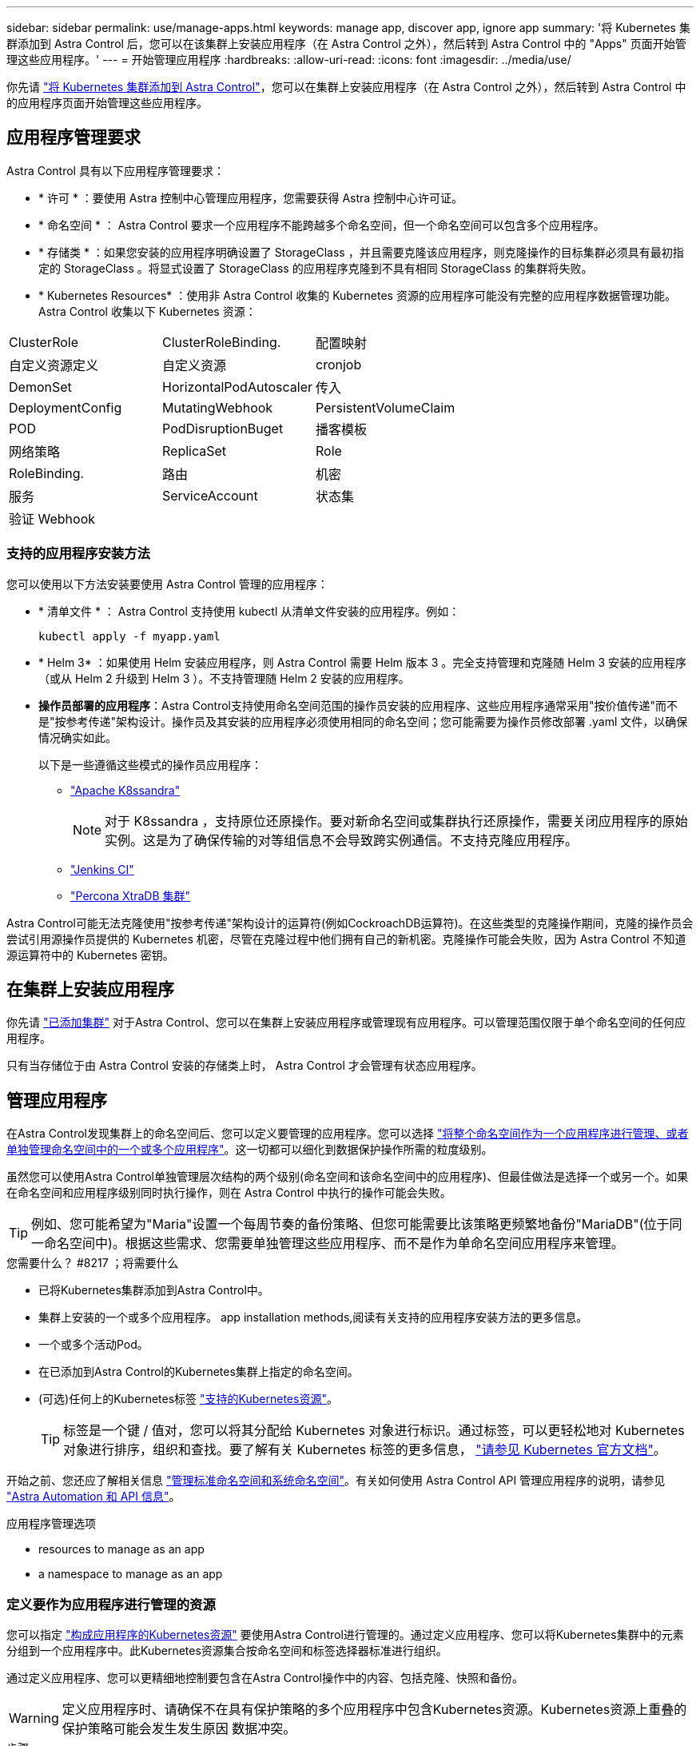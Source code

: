 ---
sidebar: sidebar 
permalink: use/manage-apps.html 
keywords: manage app, discover app, ignore app 
summary: '将 Kubernetes 集群添加到 Astra Control 后，您可以在该集群上安装应用程序（在 Astra Control 之外），然后转到 Astra Control 中的 "Apps" 页面开始管理这些应用程序。' 
---
= 开始管理应用程序
:hardbreaks:
:allow-uri-read: 
:icons: font
:imagesdir: ../media/use/


你先请 link:../get-started/add-first-cluster.html["将 Kubernetes 集群添加到 Astra Control"]，您可以在集群上安装应用程序（在 Astra Control 之外），然后转到 Astra Control 中的应用程序页面开始管理这些应用程序。



== 应用程序管理要求

Astra Control 具有以下应用程序管理要求：

* * 许可 * ：要使用 Astra 控制中心管理应用程序，您需要获得 Astra 控制中心许可证。
* * 命名空间 * ： Astra Control 要求一个应用程序不能跨越多个命名空间，但一个命名空间可以包含多个应用程序。
* * 存储类 * ：如果您安装的应用程序明确设置了 StorageClass ，并且需要克隆该应用程序，则克隆操作的目标集群必须具有最初指定的 StorageClass 。将显式设置了 StorageClass 的应用程序克隆到不具有相同 StorageClass 的集群将失败。
* * Kubernetes Resources* ：使用非 Astra Control 收集的 Kubernetes 资源的应用程序可能没有完整的应用程序数据管理功能。Astra Control 收集以下 Kubernetes 资源：


[cols="1,1,1"]
|===


| ClusterRole | ClusterRoleBinding. | 配置映射 


| 自定义资源定义 | 自定义资源 | cronjob 


| DemonSet | HorizontalPodAutoscaler | 传入 


| DeploymentConfig | MutatingWebhook | PersistentVolumeClaim 


| POD | PodDisruptionBuget | 播客模板 


| 网络策略 | ReplicaSet | Role 


| RoleBinding. | 路由 | 机密 


| 服务 | ServiceAccount | 状态集 


| 验证 Webhook |  |  
|===


=== 支持的应用程序安装方法

您可以使用以下方法安装要使用 Astra Control 管理的应用程序：

* * 清单文件 * ： Astra Control 支持使用 kubectl 从清单文件安装的应用程序。例如：
+
[listing]
----
kubectl apply -f myapp.yaml
----
* * Helm 3* ：如果使用 Helm 安装应用程序，则 Astra Control 需要 Helm 版本 3 。完全支持管理和克隆随 Helm 3 安装的应用程序（或从 Helm 2 升级到 Helm 3 ）。不支持管理随 Helm 2 安装的应用程序。
* *操作员部署的应用程序*：Astra Control支持使用命名空间范围的操作员安装的应用程序、这些应用程序通常采用"按价值传递"而不是"按参考传递"架构设计。操作员及其安装的应用程序必须使用相同的命名空间；您可能需要为操作员修改部署 .yaml 文件，以确保情况确实如此。
+
以下是一些遵循这些模式的操作员应用程序：

+
** https://github.com/k8ssandra/cass-operator/tree/v1.7.1["Apache K8ssandra"^]
+

NOTE: 对于 K8ssandra ，支持原位还原操作。要对新命名空间或集群执行还原操作，需要关闭应用程序的原始实例。这是为了确保传输的对等组信息不会导致跨实例通信。不支持克隆应用程序。

** https://github.com/jenkinsci/kubernetes-operator["Jenkins CI"^]
** https://github.com/percona/percona-xtradb-cluster-operator["Percona XtraDB 集群"^]




Astra Control可能无法克隆使用"按参考传递"架构设计的运算符(例如CockroachDB运算符)。在这些类型的克隆操作期间，克隆的操作员会尝试引用源操作员提供的 Kubernetes 机密，尽管在克隆过程中他们拥有自己的新机密。克隆操作可能会失败，因为 Astra Control 不知道源运算符中的 Kubernetes 密钥。



== 在集群上安装应用程序

你先请 link:../get-started/add-first-cluster.html["已添加集群"] 对于Astra Control、您可以在集群上安装应用程序或管理现有应用程序。可以管理范围仅限于单个命名空间的任何应用程序。

只有当存储位于由 Astra Control 安装的存储类上时， Astra Control 才会管理有状态应用程序。

ifdef::gcp[]

* link:../learn/choose-class-and-size.html["了解 GKEE 集群的存储类"]


endif::gcp[]

ifdef::azure[]

* link:../learn/azure-storage.html["了解 AKS 集群的存储类"]


endif::azure[]

ifdef::aws[]

* link:../learn/aws-storage.html["了解AWS集群的存储类"]


endif::aws[]



== 管理应用程序

在Astra Control发现集群上的命名空间后、您可以定义要管理的应用程序。您可以选择 link:../learn/app-management.html["将整个命名空间作为一个应用程序进行管理、或者单独管理命名空间中的一个或多个应用程序"]。这一切都可以细化到数据保护操作所需的粒度级别。

虽然您可以使用Astra Control单独管理层次结构的两个级别(命名空间和该命名空间中的应用程序)、但最佳做法是选择一个或另一个。如果在命名空间和应用程序级别同时执行操作，则在 Astra Control 中执行的操作可能会失败。


TIP: 例如、您可能希望为"Maria"设置一个每周节奏的备份策略、但您可能需要比该策略更频繁地备份"MariaDB"(位于同一命名空间中)。根据这些需求、您需要单独管理这些应用程序、而不是作为单命名空间应用程序来管理。

.您需要什么？ #8217 ；将需要什么
* 已将Kubernetes集群添加到Astra Control中。
* 集群上安装的一个或多个应用程序。  app installation methods,阅读有关支持的应用程序安装方法的更多信息。
* 一个或多个活动Pod。
* 在已添加到Astra Control的Kubernetes集群上指定的命名空间。
* (可选)任何上的Kubernetes标签 link:../use/manage-apps.html#app-management-requirements["支持的Kubernetes资源"]。
+

TIP: 标签是一个键 / 值对，您可以将其分配给 Kubernetes 对象进行标识。通过标签，可以更轻松地对 Kubernetes 对象进行排序，组织和查找。要了解有关 Kubernetes 标签的更多信息， https://kubernetes.io/docs/concepts/overview/working-with-objects/labels/["请参见 Kubernetes 官方文档"^]。



开始之前、您还应了解相关信息 link:../use/manage-apps.html#what-about-system-namespaces["管理标准命名空间和系统命名空间"]。有关如何使用 Astra Control API 管理应用程序的说明，请参见 link:https://docs.netapp.com/us-en/astra-automation/["Astra Automation 和 API 信息"^]。

.应用程序管理选项
*  resources to manage as an app
*  a namespace to manage as an app




=== 定义要作为应用程序进行管理的资源

您可以指定 link:../learn/app-management.html["构成应用程序的Kubernetes资源"] 要使用Astra Control进行管理的。通过定义应用程序、您可以将Kubernetes集群中的元素分组到一个应用程序中。此Kubernetes资源集合按命名空间和标签选择器标准进行组织。

通过定义应用程序、您可以更精细地控制要包含在Astra Control操作中的内容、包括克隆、快照和备份。


WARNING: 定义应用程序时、请确保不在具有保护策略的多个应用程序中包含Kubernetes资源。Kubernetes资源上重叠的保护策略可能会发生发生原因 数据冲突。

.步骤
. 从应用程序页面中、选择*定义*。
. 在*定义应用程序*窗口中、输入应用程序名称。
. 在*集群*下拉列表中选择运行应用程序的集群。
. 从*命名空间*下拉列表中选择应用程序的命名空间。
+

NOTE: 只能在单个集群上的指定命名空间中定义应用程序。Astra Control不支持应用程序跨越多个命名空间或集群。

. 输入应用程序和命名空间的标签。您可以指定单个标签或标签选择器条件(查询)。
+

TIP: 要了解有关 Kubernetes 标签的更多信息， https://kubernetes.io/docs/concepts/overview/working-with-objects/labels/["请参见 Kubernetes 官方文档"^]。

. 选择*定义*后、根据需要对其他应用程序重复此过程。


定义完应用程序后、该应用程序将显示在应用程序页面上的应用程序列表中。现在、您可以克隆它并创建备份和快照。


NOTE: 您刚刚添加的应用程序在 " 受保护 " 列下可能会显示一个警告图标，表示它尚未备份，并且尚未计划备份。


TIP: 要查看特定应用程序的详细信息，请选择应用程序名称。



=== 定义要作为应用程序进行管理的命名空间

您可以通过将命名空间的资源定义为应用程序来将命名空间中的所有Kubernetes资源添加到Astra Control管理中。如果您要以类似的方式并以通用间隔管理和保护特定命名空间中的所有资源、则此方法比单独定义应用程序更好。

.步骤
. 从集群页面中、选择一个集群。
. 选择*命名空间*选项卡。
. 选择包含要管理的应用程序资源的命名空间的"Actions"菜单、然后选择*定义为应用程序*。
+

TIP: 如果要管理多个命名空间、请选择这些命名空间、然后选择左上角的*操作*按钮并选择*管理*。

+

NOTE: 选中*显示系统命名空间*复选框以显示默认情况下在应用程序管理中不使用的系统命名空间。 image:acc_namespace_system.png["显示命名空间选项卡中提供的*显示系统命名空间*选项的屏幕截图。"] link:../use/manage-apps.html#what-about-system-namespaces["阅读更多内容"]。



此过程完成后、与此命名空间关联的应用程序将显示在`Associated applications`列中。



== 系统命名空间如何？

Astra Control还会发现Kubernetes集群上的系统命名空间。默认情况下、我们不会向您显示这些系统命名空间、因为您很少需要备份系统应用程序资源。

通过选中*显示系统命名空间*复选框、您可以从选定集群的命名空间选项卡中显示系统命名空间。

image:acc_namespace_system.png["显示命名空间选项卡中提供的*显示系统命名空间*选项的屏幕截图。"]


TIP: Astra Control 本身不是一个标准应用程序，而是一个 " 系统应用程序 " 。 您不应尝试管理 Astra Control 本身。默认情况下，用于管理的 Astra Control 本身不会显示。
